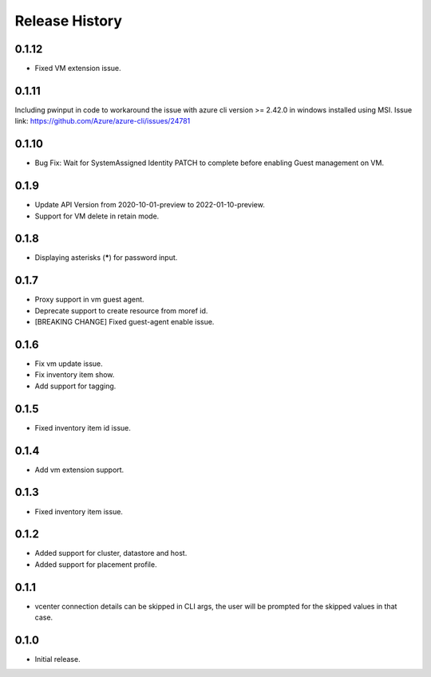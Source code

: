 .. :changelog:

Release History
===============

0.1.12
++++++
* Fixed VM extension issue.

0.1.11
++++++
Including pwinput in code to workaround the issue with azure cli version >= 2.42.0 in windows installed using MSI.
Issue link: https://github.com/Azure/azure-cli/issues/24781

0.1.10
++++++
* Bug Fix: Wait for SystemAssigned Identity PATCH to complete before enabling Guest management on VM.

0.1.9
++++++
* Update API Version from 2020-10-01-preview to 2022-01-10-preview.
* Support for VM delete in retain mode.

0.1.8
++++++
* Displaying asterisks (*****) for password input.

0.1.7
++++++
* Proxy support in vm guest agent.
* Deprecate support to create resource from moref id.
* [BREAKING CHANGE] Fixed guest-agent enable issue. 

0.1.6
++++++
* Fix vm update issue.
* Fix inventory item show.
* Add support for tagging.

0.1.5
++++++
* Fixed inventory item id issue.

0.1.4
++++++
* Add vm extension support.

0.1.3
++++++
* Fixed inventory item issue.

0.1.2
++++++
* Added support for cluster, datastore and host.
* Added support for placement profile.

0.1.1
++++++
* vcenter connection details can be skipped in CLI args, the user will be prompted for the skipped values in that case.

0.1.0
++++++
* Initial release.

